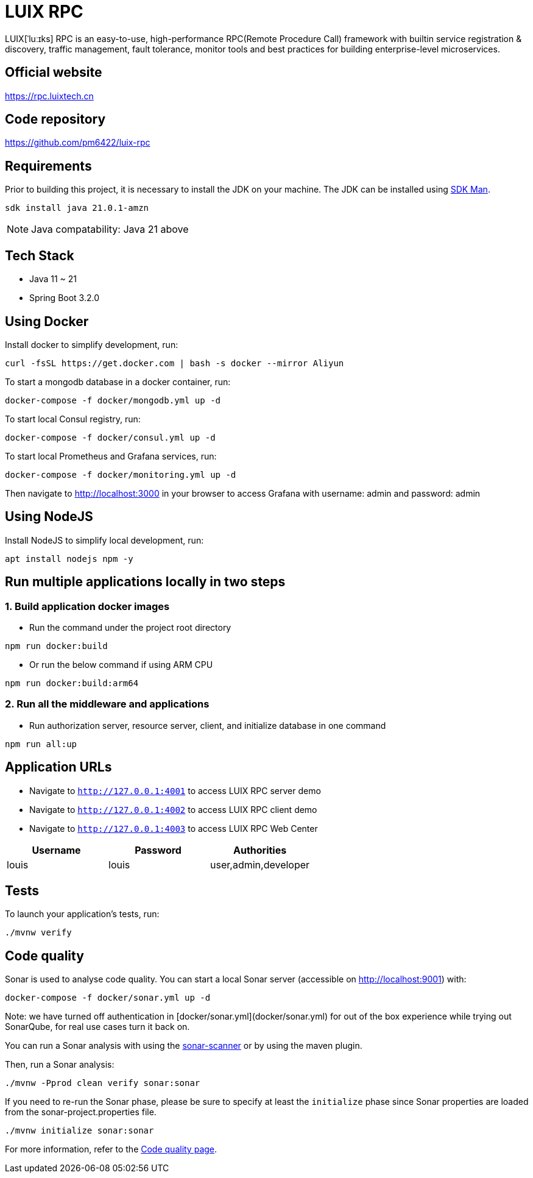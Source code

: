 = LUIX RPC

LUI️X[ˈluːɪks] RPC is an easy-to-use, high-performance RPC(Remote Procedure Call) framework with builtin service registration & discovery, traffic management, fault tolerance, monitor tools and best practices for building enterprise-level microservices.

[[website]]
== Official website
https://rpc.luixtech.cn

[[repository]]
== Code repository
https://github.com/pm6422/luix-rpc

[[requirements]]
== Requirements
Prior to building this project, it is necessary to install the JDK on your machine. The JDK can be installed using https://sdkman.io/install[SDK Man].

```bash
sdk install java 21.0.1-amzn
```
NOTE: Java compatability: Java 21 above

[[tech-stack]]
== Tech Stack
- Java 11 ~ 21
- Spring Boot 3.2.0

[[UsingDocker]]
== Using Docker
Install docker to simplify development, run:
```
curl -fsSL https://get.docker.com | bash -s docker --mirror Aliyun
```

To start a mongodb database in a docker container, run:
```
docker-compose -f docker/mongodb.yml up -d
```

To start local Consul registry, run:
```
docker-compose -f docker/consul.yml up -d
```

To start local Prometheus and Grafana services, run:
```
docker-compose -f docker/monitoring.yml up -d
```
Then navigate to http://localhost:3000 in your browser to access Grafana with username: admin and password: admin

[[nodejs]]
== Using NodeJS
Install NodeJS to simplify local development, run:
```
apt install nodejs npm -y
```

[[run-demo-sample]]
== Run multiple applications locally in two steps
=== 1. Build application docker images
* Run the command under the project root directory
```bash
npm run docker:build
```
* Or run the below command if using ARM CPU
```bash
npm run docker:build:arm64
```

=== 2. Run all the middleware and applications
* Run authorization server, resource server, client, and initialize database in one command
```bash
npm run all:up
```

[[app_urls]]
== Application URLs
* Navigate to `http://127.0.0.1:4001` to access LUIX RPC server demo
* Navigate to `http://127.0.0.1:4002` to access LUIX RPC client demo
* Navigate to `http://127.0.0.1:4003` to access LUIX RPC Web Center

|===
|Username |Password |Authorities

|louis
|louis
|user,admin,developer

|===

[[tests]]
== Tests
To launch your application's tests, run:

```
./mvnw verify
```

[[code_quality]]
== Code quality

Sonar is used to analyse code quality. You can start a local Sonar server (accessible on http://localhost:9001) with:

```
docker-compose -f docker/sonar.yml up -d
```

Note: we have turned off authentication in [docker/sonar.yml](docker/sonar.yml) for out of the box experience while trying out SonarQube, for real use cases turn it back on.

You can run a Sonar analysis with using the https://docs.sonarqube.org/display/SCAN/Analyzing+with+SonarQube+Scanner[sonar-scanner] or by using the maven plugin.

Then, run a Sonar analysis:

```
./mvnw -Pprod clean verify sonar:sonar
```

If you need to re-run the Sonar phase, please be sure to specify at least the `initialize` phase since Sonar properties are loaded from the sonar-project.properties file.

```
./mvnw initialize sonar:sonar
```

For more information, refer to the https://www.jhipster.tech/documentation-archive/v7.4.0/code-quality[Code quality page].

